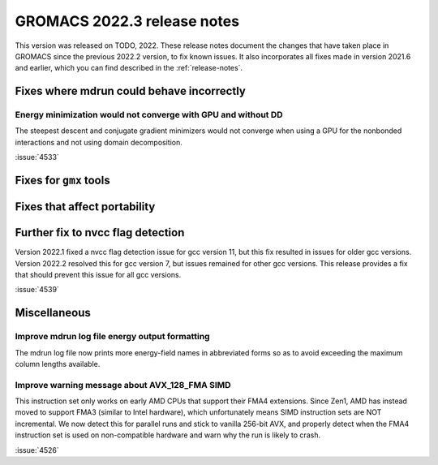 GROMACS 2022.3 release notes
----------------------------

This version was released on TODO, 2022. These release notes
document the changes that have taken place in GROMACS since the
previous 2022.2 version, to fix known issues. It also incorporates all
fixes made in version 2021.6 and earlier, which you can find described
in the :ref:`release-notes`.

.. Note to developers!
   Please use """"""" to underline the individual entries for fixed issues in the subfolders,
   otherwise the formatting on the webpage is messed up.
   Also, please use the syntax :issue:`number` to reference issues on GitLab, without the
   a space between the colon and number!

Fixes where mdrun could behave incorrectly
^^^^^^^^^^^^^^^^^^^^^^^^^^^^^^^^^^^^^^^^^^^^^^^^

Energy minimization would not converge with GPU and without DD
""""""""""""""""""""""""""""""""""""""""""""""""""""""""""""""

The steepest descent and conjugate gradient minimizers would not converge
when using a GPU for the nonbonded interactions and not using domain
decomposition.

:issue:`4533`

Fixes for ``gmx`` tools
^^^^^^^^^^^^^^^^^^^^^^^

Fixes that affect portability
^^^^^^^^^^^^^^^^^^^^^^^^^^^^^

Further fix to nvcc flag detection
^^^^^^^^^^^^^^^^^^^^^^^^^^^^^^^^^^

Version 2022.1 fixed a nvcc flag detection issue for gcc version 11,
but this fix resulted in issues for older gcc versions. Version 2022.2
resolved this for gcc version 7, but issues remained for other gcc
versions. This release provides a fix that should prevent this issue
for all gcc versions.

:issue:`4539`

Miscellaneous
^^^^^^^^^^^^^

Improve mdrun log file energy output formatting
"""""""""""""""""""""""""""""""""""""""""""""""

The mdrun log file now prints more energy-field names in abbreviated
forms so as to avoid exceeding the maximum column lengths available.

Improve warning message about AVX_128_FMA SIMD
""""""""""""""""""""""""""""""""""""""""""""""

This instruction set only works on early AMD CPUs that support their
FMA4 extensions. Since Zen1, AMD has instead moved to support FMA3
(similar to Intel hardware), which unfortunately means SIMD instruction
sets are NOT incremental. We now detect this for parallel runs and stick
to vanilla 256-bit AVX, and properly detect when the FMA4 instruction
set is used on non-compatible hardware and warn why the run is likely to
crash.

:issue:`4526`
